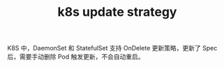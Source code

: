 :PROPERTIES:
:ID:       1A4DB137-40D3-4D21-95C0-076697F59A53
:END:
#+TITLE: k8s update strategy

K8S 中，DaemonSet 和 StatefulSet 支持 OnDelete 更新策略，更新了 Spec 后，需要手动删除 Pod 触发更新，不会自动重启。


